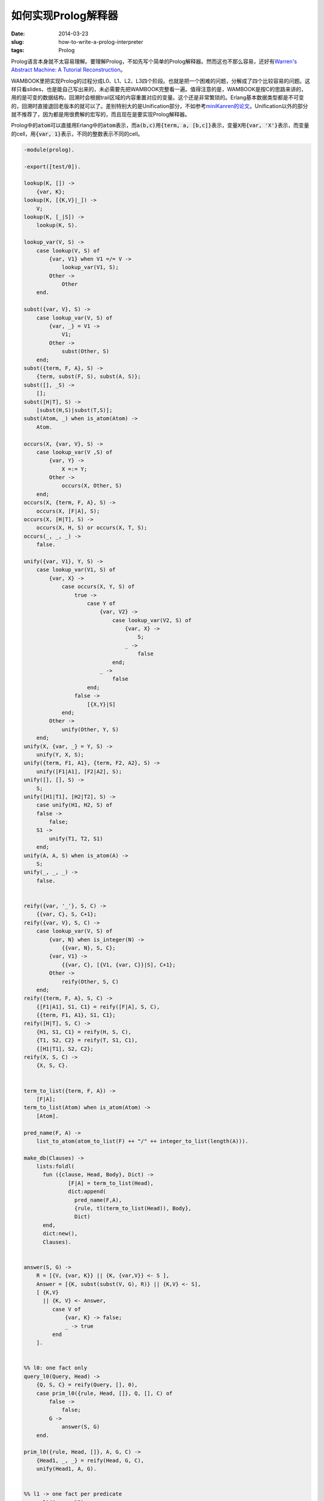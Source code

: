 ====================
如何实现Prolog解释器
====================

:date: 2014-03-23
:slug: how-to-write-a-prolog-interpreter
:tags: Prolog

Prolog语言本身就不太容易理解。要理解Prolog，不如先写个简单的Prolog解释器。然而这也不那么容易，还好有\ `Warren's Abstract Machine: A Tutorial Reconstruction <http://wambook.sourceforge.net/>`_\ 。

.. more

WAMBOOK里把实现Prolog的过程分成L0、L1、L2、L3四个阶段。也就是把一个困难的问题，分解成了四个比较容易的问题。这样只看slides，也是能自己写出来的，未必需要先把WAMBOOK完整看一遍。值得注意的是，WAMBOOK是按C的思路来讲的，用的是可变的数据结构，回溯时会根据trail区域的内容重置对应的变量。这个还是非常繁琐的。Erlang基本数据类型都是不可变的，回溯时直接退回老版本的就可以了。差别特别大的是Unification部分，不如参考\ `miniKanren的论文 <http://gradworks.umi.com/33/80/3380156.html>`_\ 。Unification以外的部分就不推荐了，因为都是用很费解的宏写的，而且现在是要实现Prolog解释器。

Prolog中的\ :code:`atom`\ 可以直接用Erlang中的\ :code:`atom`\ 表示，而\ :code:`a(b,c)`\ 用\ :code:`{term, a, [b,c]}`\ 表示，变量\ :code:`X`\ 用\ :code:`{var, 'X'}`\ 表示，而变量的cell，用\ :code:`{var, 1}`\ 表示，不同的整数表示不同的cell。


.. code:: erlang

    -module(prolog).

    -export([test/0]).

    lookup(K, []) ->
        {var, K};
    lookup(K, [{K,V}|_]) ->
        V;
    lookup(K, [_|S]) ->
        lookup(K, S).

    lookup_var(V, S) ->
        case lookup(V, S) of
            {var, V1} when V1 =/= V ->
                lookup_var(V1, S);
            Other ->
                Other
        end.

    subst({var, V}, S) ->
        case lookup_var(V, S) of
            {var, _} = V1 ->
                V1;
            Other ->
                subst(Other, S)
        end;
    subst({term, F, A}, S) ->
        {term, subst(F, S), subst(A, S)};
    subst([], _S) ->
        [];
    subst([H|T], S) ->
        [subst(H,S)|subst(T,S)];
    subst(Atom, _) when is_atom(Atom) ->
        Atom.

    occurs(X, {var, V}, S) ->
        case lookup_var(V ,S) of
            {var, Y} ->
                X =:= Y;
            Other ->
                occurs(X, Other, S)
        end;
    occurs(X, {term, F, A}, S) ->
        occurs(X, [F|A], S);
    occurs(X, [H|T], S) ->
        occurs(X, H, S) or occurs(X, T, S);
    occurs(_, _, _) ->
        false.

    unify({var, V1}, Y, S) ->
        case lookup_var(V1, S) of
            {var, X} ->
                case occurs(X, Y, S) of
                    true ->
                        case Y of
                            {var, V2} ->
                                case lookup_var(V2, S) of
                                    {var, X} ->
                                        S;
                                    _ ->
                                        false
                                end;
                            _ ->
                                false
                        end;
                    false ->
                        [{X,Y}|S]
                end;
            Other ->
                unify(Other, Y, S)
        end;
    unify(X, {var, _} = Y, S) ->
        unify(Y, X, S);
    unify({term, F1, A1}, {term, F2, A2}, S) ->
        unify([F1|A1], [F2|A2], S);
    unify([], [], S) ->
        S;
    unify([H1|T1], [H2|T2], S) ->
        case unify(H1, H2, S) of
    	false ->
    	    false;
    	S1 ->
    	    unify(T1, T2, S1)
        end;
    unify(A, A, S) when is_atom(A) ->
        S;
    unify(_, _, _) ->
        false.


    reify({var, '_'}, S, C) ->
        {{var, C}, S, C+1};
    reify({var, V}, S, C) ->
        case lookup_var(V, S) of
            {var, N} when is_integer(N) ->
                {{var, N}, S, C};
            {var, V1} ->
                {{var, C}, [{V1, {var, C}}|S], C+1};
            Other ->
                reify(Other, S, C)
        end;
    reify({term, F, A}, S, C) ->
        {[F1|A1], S1, C1} = reify([F|A], S, C),
        {{term, F1, A1}, S1, C1};
    reify([H|T], S, C) ->
        {H1, S1, C1} = reify(H, S, C),
        {T1, S2, C2} = reify(T, S1, C1),
        {[H1|T1], S2, C2};
    reify(X, S, C) ->
        {X, S, C}.


    term_to_list({term, F, A}) ->
        [F|A];
    term_to_list(Atom) when is_atom(Atom) ->
        [Atom].

    pred_name(F, A) ->
        list_to_atom(atom_to_list(F) ++ "/" ++ integer_to_list(length(A))).

    make_db(Clauses) ->
        lists:foldl(
          fun ({clause, Head, Body}, Dict) ->
                  [F|A] = term_to_list(Head),
                  dict:append(
                    pred_name(F,A),
                    {rule, tl(term_to_list(Head)), Body},
                    Dict)
          end,
          dict:new(),
          Clauses).


    answer(S, G) ->
        R = [{V, {var, K}} || {K, {var,V}} <- S ],
        Answer = [{K, subst(subst(V, G), R)} || {K,V} <- S],
        [ {K,V}
          || {K, V} <- Answer,
             case V of
                 {var, K} -> false;
                 _ -> true
             end
        ].


    %% l0: one fact only
    query_l0(Query, Head) ->
        {Q, S, C} = reify(Query, [], 0),
        case prim_l0({rule, Head, []}, Q, [], C) of
            false ->
                false;
            G ->
                answer(S, G)
        end.

    prim_l0({rule, Head, []}, A, G, C) ->
        {Head1, _, _} = reify(Head, G, C),
        unify(Head1, A, G).


    %% l1 -> one fact per predicate
    query_l1(Query, DB) ->
        {Q, S, C} = reify(Query, [], 0),
        case call_l1(Q, [], C, DB) of
    	false ->
    	    false;
    	G ->
    	    answer(S, G)
        end.

    call_l1(Term, G, C, DB) ->
        [F|A] = term_to_list(Term),
        Name = pred_name(F, A),
        case dict:find(Name, DB) of
            error ->
                false;
            {ok, [Rule]} ->
                prim_l0(Rule, A, G, C)
        end.


    %% l2 -> one clause per predicate
    query_l2(Query, DB) ->
        case success_l2([{[], Query}], [], 0, DB) of
            false ->
                false;
            Answer ->
                Answer
        end.

    success_l2([{S, []}], G, _C, _DB) ->
        answer(S, G);
    success_l2([{_, []}|Rest], G, C, DB) ->
        success_l2(Rest, G, C, DB);
    success_l2([{S, [H|T]}|Rest], G, C, DB) ->
        {H1, S1, C1} = reify(H, S, C),
        call_l2(H1, [{S1,T}|Rest], G, C1, DB).

    call_l2(Term, Stack, G, C, DB) ->
        [F|A] = term_to_list(Term),
        Name = pred_name(F, A),
        case dict:find(Name, DB) of
            error ->
                false;
            {ok, [Rule]} ->
                prim_l2(Rule, A, Stack, G, C, DB)
        end.

    prim_l2({rule, Head, Body}, A, Stack, G, C, DB) ->
        {Head1, S, C1} = reify(Head, [], C),
        case unify(Head1, A, G) of
    	false ->
    	    false;
    	G1 ->
    	    success_l2([{S, Body}|Stack], G1, C1, DB)
        end.


    %% l3 -> multiple clauses per predicate
    query_l3(Query, DB) ->
        case success_l3([{[], Query}], [], 0, [], DB) of
            false ->
                false;
            {Answer, Cont} ->
                {Answer, Cont}
        end.

    success_l3([{S, []}], G, _C, Cont, _DB) ->
        {answer(S, G), Cont};
    success_l3([{_, []}|Rest], G, C, Cont, DB) ->
        success_l3(Rest, G, C, Cont, DB);
    success_l3([{S, [H|T]}|Rest], G, C, Cont, DB) ->
        {H1, S1, C1} = reify(H, S, C),
        call_l3(H1, [{S1,T}|Rest], G, C1, Cont, DB).

    call_l3(Term, Stack, G, C, Cont, DB) ->
        [F|A] = term_to_list(Term),
        Name = pred_name(F, A),

        case dict:find(Name, DB) of
            error ->
                Choices = [];
            {ok, Choices} ->
                ok
        end,

        cont_l3([{Choices, A, Stack, G, C}|Cont], DB).

    cont_l3([], _) ->
        false;
    cont_l3([{[], _, _, _, _}|Rest], DB) ->
        cont_l3(Rest, DB);
    cont_l3([{[H|T], A, Stack, G, C}|Rest], DB) ->
        prim_l3(H, A, Stack, G, C, [{T, A, Stack, G, C}|Rest], DB).


    prim_l3({rule, Head, Body}, A, Stack, G, C, Cont, DB) ->
        {Head1, S, C1} = reify(Head, [], C),
        case unify(Head1, A, G) of
    	false ->
    	    cont_l3(Cont, DB);
    	G1 ->
    	    success_l3([{S, Body}|Stack], G1, C1, Cont, DB)
        end.


    test(lookup_var) ->
        X = {'X',a},
        Y = {'Y',{var,'X'}},
        {var, 'X'} = lookup_var('X', []),
        {var, 'X'} = lookup_var('X', [Y]),
        a = lookup_var('X', [X]),
        a = lookup_var('Y', [X,Y]),
        {var, 'X'} = lookup_var('Y', [Y]),
        ok;
    test(occurs) ->
        false = occurs('X', a, []),
        true = occurs('X', {var, 'X'}, []),
        S = [{'X', {var, 'Y'}}],
        false = occurs('Y', {var, 'X'}, []),
        true = occurs('Y', {var, 'X'}, S),
        false = occurs('Y', {term, {var, 'X'}, []}, []),
        true = occurs('Y', {term, {var, 'X'}, []}, S),
        false = occurs('Y', {term, a, [{var, 'X'}]}, []),
        true = occurs('Y', {term, a, [{var, 'X'}]}, S),
        ok;
    test(unify) ->
        false = unify(a, b, []),
        [] = unify(a, a, []),

        S = [{'X',a}],
        S = unify({var, 'X'}, a, S),
        false = unify({var, 'X'}, b, S),
        S = unify({var, 'X'}, a, []),
        S = unify(a, {var, 'X'}, []),

        S = unify({term, {var, 'X'}, []}, {term, a, []}, []),
        S = unify({term, {var, 'X'}, []}, {term, a, []}, S),
        S = unify({term, a, [{var, 'X'}]}, {term, a, [a]}, []),
        S = unify({term, a, [{var, 'X'}]}, {term, a, [a]}, S),

        S1 = [{'X', {var, 'Y'}}],
        S1 = unify({var, 'X'}, {var, 'Y'}, []),
        S1 = unify({var, 'Y'}, {var, 'X'}, S1),
        S1 = unify({var, 'X'}, {var, 'Y'}, S1),

        S2 = unify({var, 'X'}, {var, 'Y'}, S),
        S2 = unify({var, 'Y'}, a, S2),

        S3 = [{'Y', b}|S],
        S3 = unify({term, {var, 'X'}, [b]}, {term, a, [{var, 'Y'}]}, []),
        S3 = unify({term, {var, 'X'}, [b]}, {term, a, [{var, 'Y'}]}, S3),
        ok;
    test(subst) ->
        S = [{'X', {term, {var, 'Y'}, [{var, 'Z'}]}},
             {'Y', a},
             {'Z', b}],
        {term, {var, 'Y'}, [{var, 'Z'}]} = lookup_var('X', S),
        {term, a, [b]} = subst({var, 'X'}, S),
        ok;
    test(reify) ->
        {_, [{'X', {var, 0}}], 1} = reify({var, 'X'}, [], 0),
        ok;
    test(l0) ->
        [{'Y',c}, {'X',b}] =
            query_l0(
              %% a(X,Y).
              {term, a, [{var, 'X'}, {var, 'Y'}]},
              %% a(b,c).
              {term, a, [b, c]}),

        [{'X',{var,'Y'}}] =
            query_l0(
              %% a(X,Y).
              {term, a, [{var, 'X'}, {var, 'Y'}]},
              %% a(X,Y).
              {term, a, [{var, 'X'}, {var, 'X'}]}),

        [] =
            query_l0(
              %% a(X,Y).
              {term, a, [{var, 'X'}, {var, 'Y'}]},
              %% a(_,_).
              {term, a, [{var, '_'}, {var, '_'}]}),

        false =
            query_l0(
              %% b(c,d).
              {term, b, [c,d]},
              %% a(b,c).
              {term, a, [b,c]}),

        [] =
            query_l0(
              %% a.
              {term, a, []},
              %% a.
              {term, a, []}),

        ok;
    test(l1) ->
        DB =
            make_db(
              %% a. b.
              [ {clause, {term, a, []}, []},
                {clause, {term, b, []}, []}
              ]
             ),

        %% b.
        [] = query_l1({term, b, []}, DB),
        %% c.
        false = query_l1({term, c, []}, DB),

        [{'Y',c},{'X',b}] =
            query_l1(
              %% a(X,Y).
              {term, a, [{var, 'X'}, {var, 'Y'}]},
              %% a(b,c).
              make_db([{clause, {term, a, [b,c]}, []}])),
        ok;
    test(l2) ->
        %% a.
        false = query_l2([{term, a, []}], make_db([])),

        [{'Y',a},{'X',b}] =
            query_l2(
              %% a(X), b(Y).
              [{term, a, [{var, 'X'}]}, {term, b, [{var, 'Y'}]}],
              make_db(
                %% a(b). b(a).
                [{clause, {term, a, [b]}, []},
                 {clause, {term, b, [a]}, []}
                ])
             ),

        [{'Y',b},{'X',a}] =
            query_l2(
              %% a(X,Y).
              [{term, a, [{var, 'X'}, {var, 'Y'}]}],
              make_db(
                %% a(X,b) :- b(X).
                %% b(a).
                [{clause,
                  {term, a, [{var, 'X'}, b]},
                  [{term, b, [{var, 'X'}]}]},
                 {clause, {term, b, [a]}, []}
                ])
             ),

        ok;
    test(l3) ->
        DB1 =
            make_db(
              %% a(b,b). a(a,b). b(a).
              [{clause, {term, a, [b,b]}, []},
               {clause, {term, a, [a,b]}, []},
               {clause, {term, b, [a]}, []}
              ]),
        {[{'Y',b},{'X',a}], Cont1} =
            query_l3(
              %% a(X,Y), b(X).
              [{term, a, [{var, 'X'}, {var, 'Y'}]},
               {term, b, [{var, 'X'}]}],
              DB1),
        false = cont_l3(Cont1, DB1),

        DB2 =
            make_db(
              %% a(a,b). a(a,b). a(a,b).
              [{clause, {term, a, [a,b]}, []},
               {clause, {term, a, [a,b]}, []},
               {clause, {term, a, [a,b]}, []}
              ]),
        {[{'Y',b},{'X',a}], Cont2} =
            query_l3(
              %% a(X,Y)
              [{term, a, [{var, 'X'}, {var, 'Y'}]}],
              DB2),
        {[{'Y',b},{'X',a}], Cont3} = cont_l3(Cont2, DB2),
        {[{'Y',b},{'X',a}], Cont4} = cont_l3(Cont3, DB2),
        false = cont_l3(Cont4, DB2),
        ok.


    test() ->
        test(lookup_var),
        test(occurs),
        test(unify),
        test(subst),
        test(reify),
        test(l0),
        test(l1),
        test(l2),
        test(l3),
        ok.
